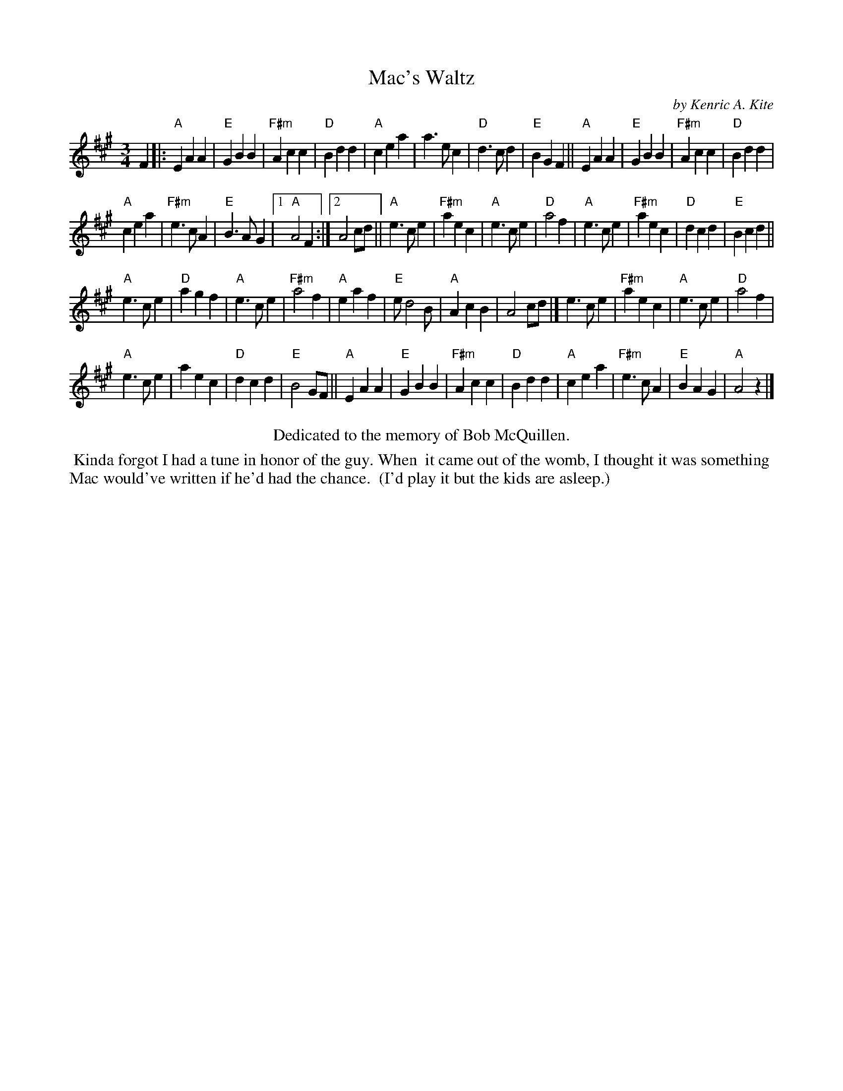 X: 00201
T: Mac's Waltz
C: by Kenric A. Kite
S: Facebook "Remembering MAC" message 2018-2-5
%R: waltz
Z: 2020 John Chambers <jc:trillian.mit.edu>
M: 3/4
L: 1/4
K: A
F |:\
"A"EAA | "E"GBB | "F#m"Acc | "D"Bdd |\
"A"cea | a>ec | "D"d>cd | "E"BGF ||\
"A"EAA | "E"GBB | "F#m"Acc | "D"Bdd |
"A"cea | "F#m"e>cA | "E"B>AG |1 "A"A2F :|2 A2 c/d/ ||\
"A"e>ce | "F#m"aec | "A"e>ce | "D"a2f |\
"A"e>ce | "F#m"aec | "D"dcd | "E"Bcd ||
"A"e>ce | "D"agf | "A"e>ce | "F#m"a2f |\
"A"eaf | "E"e/d2B/ | "A"AcB | A2c/d/ |]\
e>ce | "F#m"aec | "A"e>ce | "D"a2f |
"A"e>ce | aec | "D"dcd | "E"B2G/F/ ||\
"A"EAA | "E"GBB | "F#m"Acc | "D"Bdd |\
"A"cea | "F#m"e>cA | "E"BAG | "A"A2z |]
%%center Dedicated to the memory of Bob McQuillen.
%%begintext align
%% Kinda forgot I had a tune in honor of the guy. When
%% it came out of the womb, I thought it was something
%% Mac would've written if he'd had the chance.
%% (I'd play it but the kids are asleep.)
%%endtext
